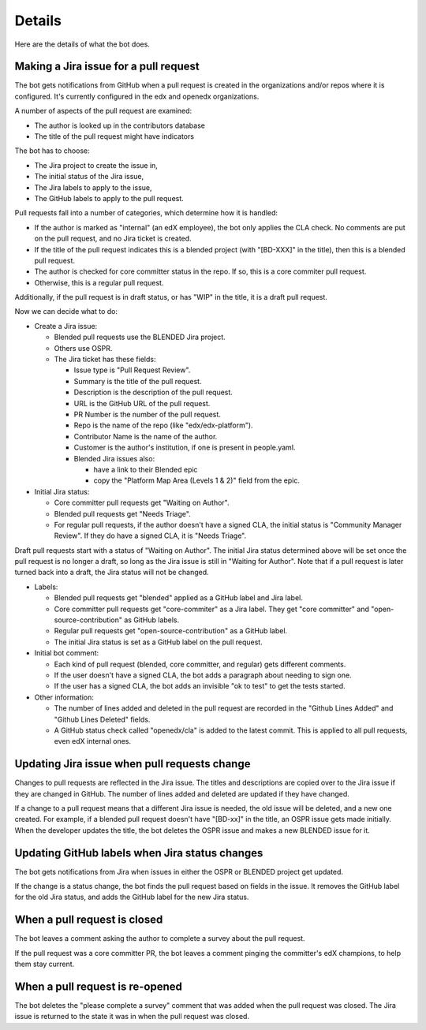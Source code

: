 Details
=======

Here are the details of what the bot does.

.. _pr_to_jira:

Making a Jira issue for a pull request
--------------------------------------

The bot gets notifications from GitHub when a pull request is created in the
organizations and/or repos where it is configured.  It's currently configured
in the edx and openedx organizations.

A number of aspects of the pull request are examined:

- The author is looked up in the contributors database
- The title of the pull request might have indicators

The bot has to choose:

- The Jira project to create the issue in,
- The initial status of the Jira issue,
- The Jira labels to apply to the issue,
- The GitHub labels to apply to the pull request.

Pull requests fall into a number of categories, which determine how it is
handled:

- If the author is marked as "internal" (an edX employee), the bot only applies
  the CLA check. No comments are put on the pull request, and no Jira ticket is
  created.

- If the title of the pull request indicates this is a blended project (with
  "[BD-XXX]" in the title), then this is a blended pull request.

- The author is checked for core committer status in the repo.  If so, this is
  a core commiter pull request.

- Otherwise, this is a regular pull request.

Additionally, if the pull request is in draft status, or has "WIP" in the
title, it is a draft pull request.

Now we can decide what to do:

- Create a Jira issue:

  - Blended pull requests use the BLENDED Jira project.

  - Others use OSPR.

  - The Jira ticket has these fields:

    - Issue type is "Pull Request Review".
    - Summary is the title of the pull request.
    - Description is the description of the pull request.
    - URL is the GitHub URL of the pull request.
    - PR Number is the number of the pull request.
    - Repo is the name of the repo (like "edx/edx-platform").
    - Contributor Name is the name of the author.
    - Customer is the author's institution, if one is present in people.yaml.
    - Blended Jira issues also:

      - have a link to their Blended epic
      - copy the "Platform Map Area (Levels 1 & 2)" field from the epic.

- Initial Jira status:

  - Core committer pull requests get "Waiting on Author".

  - Blended pull requests get "Needs Triage".

  - For regular pull requests, if the author doesn't have a signed CLA, the
    initial status is "Community Manager Review".  If they do have a signed
    CLA, it is "Needs Triage".

Draft pull requests start with a status of "Waiting on Author".  The initial
Jira status determined above will be set once the pull request is no longer a
draft, so long as the Jira issue is still in "Waiting for Author".  Note that
if a pull request is later turned back into a draft, the Jira status will not
be changed.

- Labels:

  - Blended pull requests get "blended" applied as a GitHub label and Jira
    label.

  - Core committer pull requests get "core-commiter" as a Jira label. They get
    "core committer" and "open-source-contribution" as GitHub labels.

  - Regular pull requests get "open-source-contribution" as a GitHub label.

  - The initial Jira status is set as a GitHub label on the pull request.

- Initial bot comment:

  - Each kind of pull request (blended, core committer, and regular) gets
    different comments.

  - If the user doesn't have a signed CLA, the bot adds a paragraph about
    needing to sign one.

  - If the user has a signed CLA, the bot adds an invisible "ok to test" to get
    the tests started.

- Other information:

  - The number of lines added and deleted in the pull request are recorded in
    the "Github Lines Added" and "Github Lines Deleted" fields.

  - A GitHub status check called "openedx/cla" is added to the latest commit.
    This is applied to all pull requests, even edX internal ones.


Updating Jira issue when pull requests change
---------------------------------------------

Changes to pull requests are reflected in the Jira issue.  The titles and
descriptions are copied over to the Jira issue if they are changed in GitHub.
The number of lines added and deleted are updated if they have changed.

If a change to a pull request means that a different Jira issue is needed, the
old issue will be deleted, and a new one created.  For example, if a blended
pull request doesn't have "[BD-xx]" in the title, an OSPR issue gets made
initially.  When the developer updates the title, the bot deletes the OSPR
issue and makes a new BLENDED issue for it.


Updating GitHub labels when Jira status changes
-----------------------------------------------

The bot gets notifications from Jira when issues in either the OSPR or BLENDED
project get updated.

If the change is a status change, the bot finds the pull request based on
fields in the issue. It removes the GitHub label for the old Jira status, and
adds the GitHub label for the new Jira status.


When a pull request is closed
-----------------------------

The bot leaves a comment asking the author to complete a survey about the pull
request.

If the pull request was a core committer PR, the bot leaves a comment pinging
the committer's edX champions, to help them stay current.


When a pull request is re-opened
--------------------------------

The bot deletes the "please complete a survey" comment that was added when the
pull request was closed.  The Jira issue is returned to the state it was in
when the pull request was closed.
